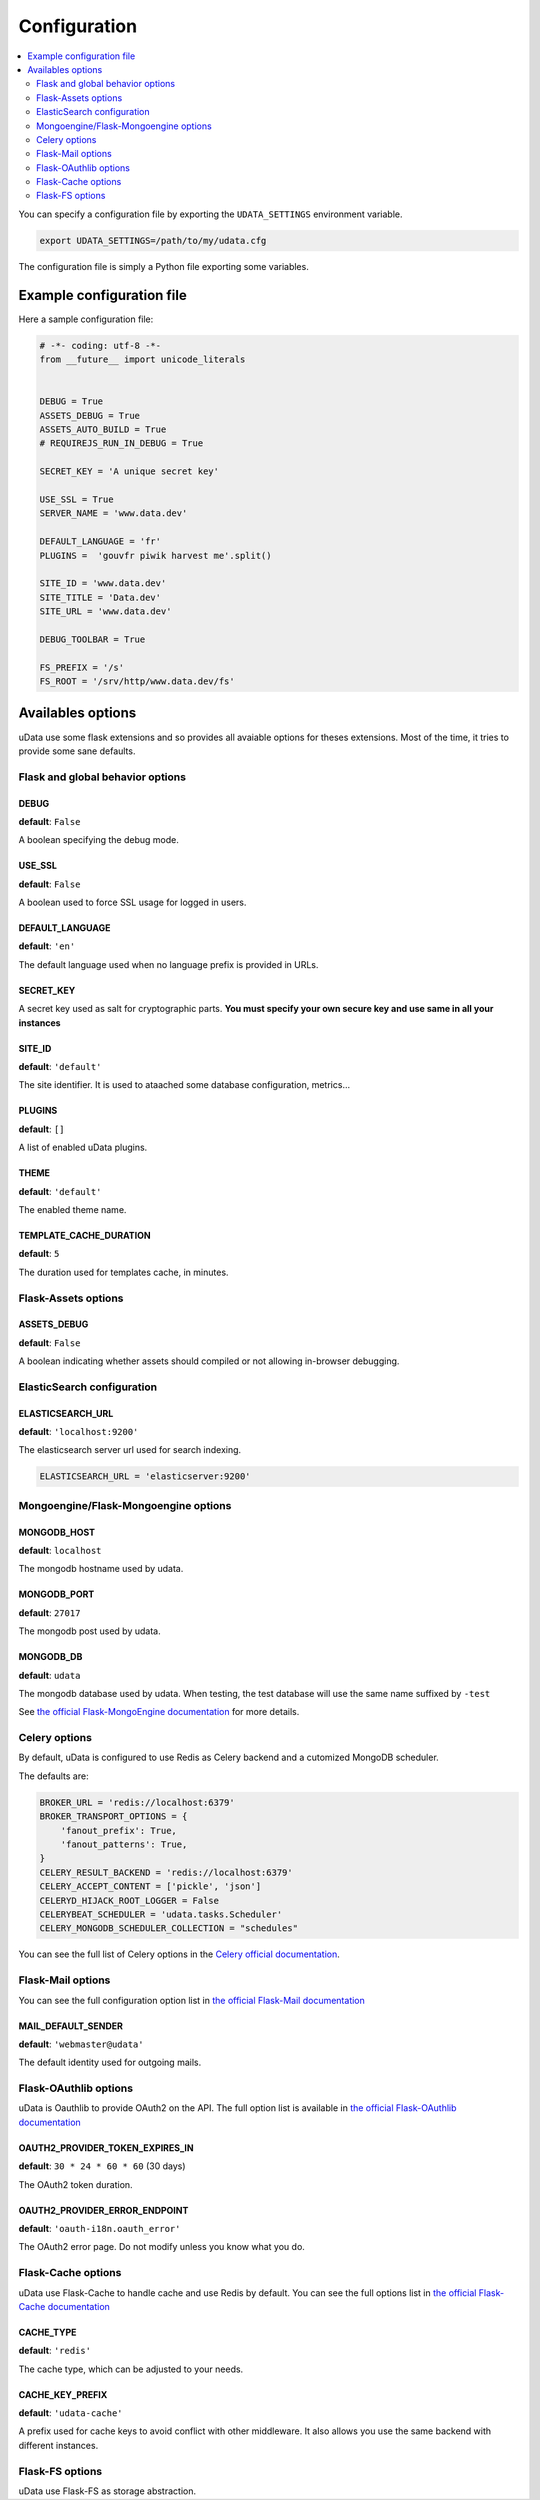 Configuration
=============

.. contents::
    :local:
    :depth: 2

You can specify a configuration file by exporting the
``UDATA_SETTINGS`` environment variable.

.. code-block:: shell

    export UDATA_SETTINGS=/path/to/my/udata.cfg


The configuration file is simply a Python file exporting some variables.


Example configuration file
--------------------------

Here a sample configuration file:

.. code-block:: python

    # -*- coding: utf-8 -*-
    from __future__ import unicode_literals


    DEBUG = True
    ASSETS_DEBUG = True
    ASSETS_AUTO_BUILD = True
    # REQUIREJS_RUN_IN_DEBUG = True

    SECRET_KEY = 'A unique secret key'

    USE_SSL = True
    SERVER_NAME = 'www.data.dev'

    DEFAULT_LANGUAGE = 'fr'
    PLUGINS =  'gouvfr piwik harvest me'.split()

    SITE_ID = 'www.data.dev'
    SITE_TITLE = 'Data.dev'
    SITE_URL = 'www.data.dev'

    DEBUG_TOOLBAR = True

    FS_PREFIX = '/s'
    FS_ROOT = '/srv/http/www.data.dev/fs'


Availables options
------------------

uData use some flask extensions and so provides all avaiable options for theses extensions.
Most of the time, it tries to provide some sane defaults.


Flask and global behavior options
~~~~~~~~~~~~~~~~~~~~~~~~~~~~~~~~~

DEBUG
*****

**default**: ``False``

A boolean specifying the debug mode.

USE_SSL
*******

**default**: ``False``

A boolean used to force SSL usage for logged in users.


DEFAULT_LANGUAGE
****************

**default**: ``'en'``

The default language used when no language prefix is provided in URLs.


SECRET_KEY
**********

A secret key used as salt for cryptographic parts.
**You must specify your own secure key and use same in all your instances**

SITE_ID
*******

**default**: ``'default'``

The site identifier. It is used to ataached some database configuration, metrics...


PLUGINS
*******

**default**: ``[]``

A list of enabled uData plugins.


THEME
*****

**default**: ``'default'``


The enabled theme name.


TEMPLATE_CACHE_DURATION
***********************

**default**: ``5``

The duration used for templates cache, in minutes.


Flask-Assets options
~~~~~~~~~~~~~~~~~~~~

ASSETS_DEBUG
************

**default**: ``False``

A boolean indicating whether assets should compiled or not allowing in-browser debugging.


ElasticSearch configuration
~~~~~~~~~~~~~~~~~~~~~~~~~~~

ELASTICSEARCH_URL
*****************

**default**: ``'localhost:9200'``

The elasticsearch server url used for search indexing.

.. code-block:: python

    ELASTICSEARCH_URL = 'elasticserver:9200'


Mongoengine/Flask-Mongoengine options
~~~~~~~~~~~~~~~~~~~~~~~~~~~~~~~~~~~~~

MONGODB_HOST
************

**default**: ``localhost``

The mongodb hostname used by udata.


MONGODB_PORT
************

**default**: ``27017``

The mongodb post used by udata.

MONGODB_DB
**********

**default**: ``udata``

The mongodb database used by udata. When testing, the test database will use the same name suffixed by ``-test``


See `the official Flask-MongoEngine documentation <https://flask-mongoengine.readthedocs.org/en/latest/>`_ for more details.


Celery options
~~~~~~~~~~~~~~

By default, uData is configured to use Redis as Celery backend and a cutomized MongoDB scheduler.

The defaults are:

.. code-block:: python

    BROKER_URL = 'redis://localhost:6379'
    BROKER_TRANSPORT_OPTIONS = {
        'fanout_prefix': True,
        'fanout_patterns': True,
    }
    CELERY_RESULT_BACKEND = 'redis://localhost:6379'
    CELERY_ACCEPT_CONTENT = ['pickle', 'json']
    CELERYD_HIJACK_ROOT_LOGGER = False
    CELERYBEAT_SCHEDULER = 'udata.tasks.Scheduler'
    CELERY_MONGODB_SCHEDULER_COLLECTION = "schedules"

You can see the full list of Celery options in the
`Celery official documentation <http://docs.celeryproject.org/en/latest/configuration.html>`_.


Flask-Mail options
~~~~~~~~~~~~~~~~~~

You can see the full configuration option list in
`the official Flask-Mail documentation <https://pythonhosted.org/flask-mail/>`_

MAIL_DEFAULT_SENDER
*******************

**default**: ``'webmaster@udata'``

The default identity used for outgoing mails.


Flask-OAuthlib options
~~~~~~~~~~~~~~~~~~~~~~

uData is Oauthlib to provide OAuth2 on the API.
The full option list is available in
`the official Flask-OAuthlib documentation <https://flask-oauthlib.readthedocs.org/en/latest/oauth2.html#configuration>`_

OAUTH2_PROVIDER_TOKEN_EXPIRES_IN
********************************

**default**: ``30 * 24 * 60 * 60`` (30 days)

The OAuth2 token duration.


OAUTH2_PROVIDER_ERROR_ENDPOINT
******************************

**default**: ``'oauth-i18n.oauth_error'``

The OAuth2 error page. Do not modify unless you know what you do.


Flask-Cache options
~~~~~~~~~~~~~~~~~~~

uData use Flask-Cache to handle cache and use Redis by default.
You can see the full options list in
`the official Flask-Cache documentation <https://pythonhosted.org/Flask-Cache/>`_

CACHE_TYPE
**********

**default**: ``'redis'``

The cache type, which can be adjusted to your needs.


CACHE_KEY_PREFIX
****************

**default**: ``'udata-cache'``

A prefix used for cache keys to avoid conflict with other middleware.
It also allows you use the same backend with different instances.


Flask-FS options
~~~~~~~~~~~~~~~~

uData use Flask-FS as storage abstraction.
